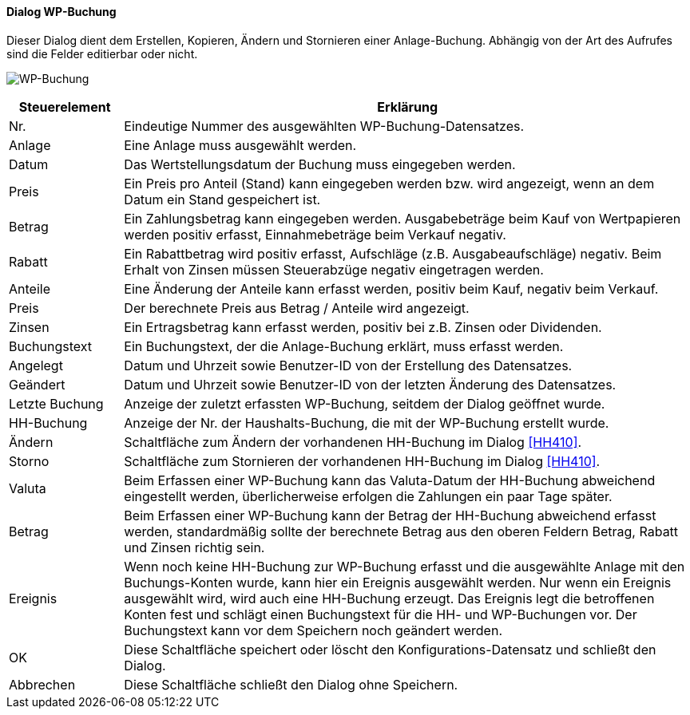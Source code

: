 :wp410-title: WP-Buchung
anchor:WP410[{wp410-title}]

==== Dialog {wp410-title}

Dieser Dialog dient dem Erstellen, Kopieren, Ändern und Stornieren einer Anlage-Buchung.
Abhängig von der Art des Aufrufes sind die Felder editierbar oder nicht.

image:WP410.png[{wp410-title},title={wp410-title}]

[width="100%",cols="1,5a",frame="all",options="header"]
|==========================
|Steuerelement|Erklärung
|Nr.          |Eindeutige Nummer des ausgewählten WP-Buchung-Datensatzes.
|Anlage       |Eine Anlage muss ausgewählt werden.
|Datum        |Das Wertstellungsdatum der Buchung muss eingegeben werden.
|Preis        |Ein Preis pro Anteil (Stand) kann eingegeben werden bzw. wird angezeigt, wenn an dem Datum ein Stand gespeichert ist.
|Betrag       |Ein Zahlungsbetrag kann eingegeben werden. Ausgabebeträge beim Kauf von Wertpapieren werden positiv erfasst, Einnahmebeträge beim Verkauf negativ.
|Rabatt       |Ein Rabattbetrag wird positiv erfasst, Aufschläge (z.B. Ausgabeaufschläge) negativ. Beim Erhalt von Zinsen müssen Steuerabzüge negativ eingetragen werden.
|Anteile      |Eine Änderung der Anteile kann erfasst werden, positiv beim Kauf, negativ beim Verkauf.
|Preis        |Der berechnete Preis aus Betrag / Anteile wird angezeigt.
|Zinsen       |Ein Ertragsbetrag kann erfasst werden, positiv bei z.B. Zinsen oder Dividenden.
|Buchungstext |Ein Buchungstext, der die Anlage-Buchung erklärt, muss erfasst werden.
|Angelegt     |Datum und Uhrzeit sowie Benutzer-ID von der Erstellung des Datensatzes.
|Geändert     |Datum und Uhrzeit sowie Benutzer-ID von der letzten Änderung des Datensatzes.
|Letzte Buchung|Anzeige der zuletzt erfassten WP-Buchung, seitdem der Dialog geöffnet wurde.
|HH-Buchung   |Anzeige der Nr. der Haushalts-Buchung, die mit der WP-Buchung erstellt wurde.
|Ändern       |Schaltfläche zum Ändern der vorhandenen HH-Buchung im Dialog <<HH410>>.
|Storno       |Schaltfläche zum Stornieren der vorhandenen HH-Buchung im Dialog <<HH410>>.
|Valuta       |Beim Erfassen einer WP-Buchung kann das Valuta-Datum der HH-Buchung abweichend eingestellt werden, überlicherweise erfolgen die Zahlungen ein paar Tage später.
|Betrag       |Beim Erfassen einer WP-Buchung kann der Betrag der HH-Buchung abweichend erfasst werden, standardmäßig sollte der berechnete Betrag aus den oberen Feldern Betrag, Rabatt und Zinsen richtig sein.
|Ereignis     |Wenn noch keine HH-Buchung zur WP-Buchung erfasst und die ausgewählte Anlage mit den Buchungs-Konten wurde, kann hier ein Ereignis ausgewählt werden. Nur wenn ein Ereignis ausgewählt wird, wird auch eine HH-Buchung erzeugt. Das Ereignis legt die betroffenen Konten fest und schlägt einen Buchungstext für die HH- und WP-Buchungen vor. Der Buchungstext kann vor dem Speichern noch geändert werden.
|OK           |Diese Schaltfläche speichert oder löscht den Konfigurations-Datensatz und schließt den Dialog.
|Abbrechen    |Diese Schaltfläche schließt den Dialog ohne Speichern.
|==========================
